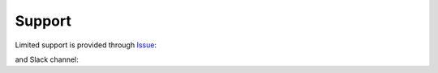 =======
Support
=======

Limited support is provided through Issue_:

.. _Issue: https://github.com/pnnl/hexwatershed/issues

and Slack channel:

.. _Slack: https://hexwatershed.slack.com/



